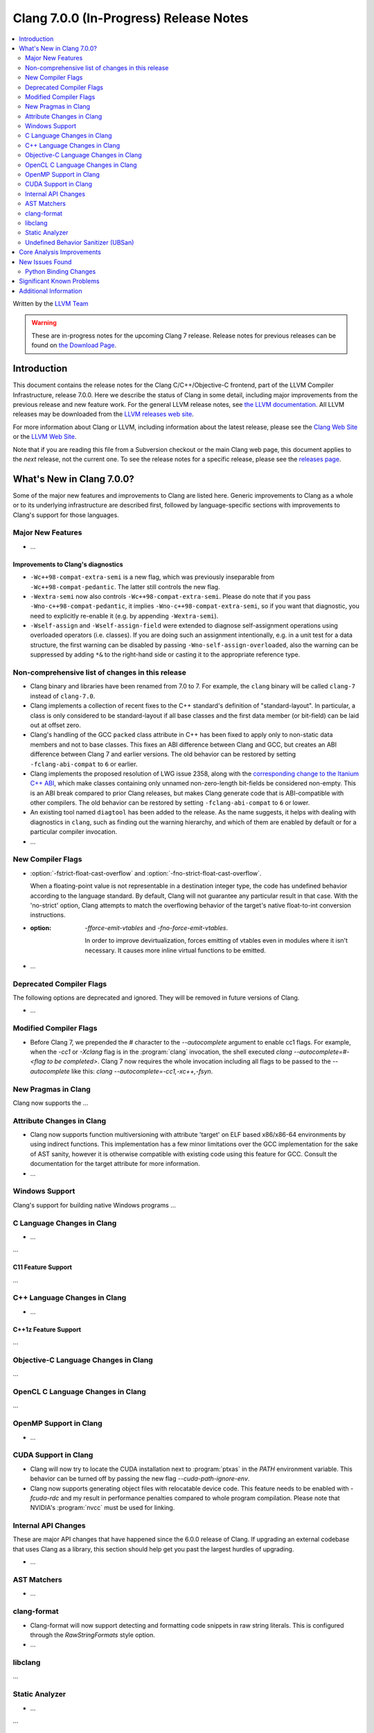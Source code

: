 =======================================
Clang 7.0.0 (In-Progress) Release Notes
=======================================

.. contents::
   :local:
   :depth: 2

Written by the `LLVM Team <http://llvm.org/>`_

.. warning::

   These are in-progress notes for the upcoming Clang 7 release.
   Release notes for previous releases can be found on
   `the Download Page <http://releases.llvm.org/download.html>`_.

Introduction
============

This document contains the release notes for the Clang C/C++/Objective-C
frontend, part of the LLVM Compiler Infrastructure, release 7.0.0. Here we
describe the status of Clang in some detail, including major
improvements from the previous release and new feature work. For the
general LLVM release notes, see `the LLVM
documentation <http://llvm.org/docs/ReleaseNotes.html>`_. All LLVM
releases may be downloaded from the `LLVM releases web
site <http://llvm.org/releases/>`_.

For more information about Clang or LLVM, including information about the
latest release, please see the `Clang Web Site <http://clang.llvm.org>`_ or the
`LLVM Web Site <http://llvm.org>`_.

Note that if you are reading this file from a Subversion checkout or the
main Clang web page, this document applies to the *next* release, not
the current one. To see the release notes for a specific release, please
see the `releases page <http://llvm.org/releases/>`_.

What's New in Clang 7.0.0?
==========================

Some of the major new features and improvements to Clang are listed
here. Generic improvements to Clang as a whole or to its underlying
infrastructure are described first, followed by language-specific
sections with improvements to Clang's support for those languages.

Major New Features
------------------

-  ...

Improvements to Clang's diagnostics
^^^^^^^^^^^^^^^^^^^^^^^^^^^^^^^^^^^

- ``-Wc++98-compat-extra-semi`` is a new flag, which was previously inseparable
  from ``-Wc++98-compat-pedantic``. The latter still controls the new flag.

- ``-Wextra-semi`` now also controls ``-Wc++98-compat-extra-semi``.
  Please do note that if you pass ``-Wno-c++98-compat-pedantic``, it implies
  ``-Wno-c++98-compat-extra-semi``, so if you want that diagnostic, you need
  to explicitly re-enable it (e.g. by appending ``-Wextra-semi``).

- ``-Wself-assign`` and ``-Wself-assign-field`` were extended to diagnose
  self-assignment operations using overloaded operators (i.e. classes).
  If you are doing such an assignment intentionally, e.g. in a unit test for
  a data structure, the first warning can be disabled by passing
  ``-Wno-self-assign-overloaded``, also the warning can be suppressed by adding
  ``*&`` to the right-hand side or casting it to the appropriate reference type.

Non-comprehensive list of changes in this release
-------------------------------------------------

- Clang binary and libraries have been renamed from 7.0 to 7.
  For example, the ``clang`` binary will be called ``clang-7``
  instead of ``clang-7.0``.

- Clang implements a collection of recent fixes to the C++ standard's definition
  of "standard-layout". In particular, a class is only considered to be
  standard-layout if all base classes and the first data member (or bit-field)
  can be laid out at offset zero.

- Clang's handling of the GCC ``packed`` class attribute in C++ has been fixed
  to apply only to non-static data members and not to base classes. This fixes
  an ABI difference between Clang and GCC, but creates an ABI difference between
  Clang 7 and earlier versions. The old behavior can be restored by setting
  ``-fclang-abi-compat`` to ``6`` or earlier.

- Clang implements the proposed resolution of LWG issue 2358, along with the
  `corresponding change to the Itanium C++ ABI
  <https://github.com/itanium-cxx-abi/cxx-abi/pull/51>`_, which make classes
  containing only unnamed non-zero-length bit-fields be considered non-empty.
  This is an ABI break compared to prior Clang releases, but makes Clang
  generate code that is ABI-compatible with other compilers. The old
  behavior can be restored by setting ``-fclang-abi-compat`` to ``6`` or
  lower.

- An existing tool named ``diagtool`` has been added to the release. As the
  name suggests, it helps with dealing with diagnostics in ``clang``, such as
  finding out the warning hierarchy, and which of them are enabled by default
  or for a particular compiler invocation.

- ...

New Compiler Flags
------------------

- :option:`-fstrict-float-cast-overflow` and
  :option:`-fno-strict-float-cast-overflow`.

  When a floating-point value is not representable in a destination integer
  type, the code has undefined behavior according to the language standard. By
  default, Clang will not guarantee any particular result in that case. With the
  'no-strict' option, Clang attempts to match the overflowing behavior of the
  target's native float-to-int conversion instructions.

- :option: `-fforce-emit-vtables` and `-fno-force-emit-vtables`.

   In order to improve devirtualization, forces emitting of vtables even in
   modules where it isn't necessary. It causes more inline virtual functions
   to be emitted.

- ...

Deprecated Compiler Flags
-------------------------

The following options are deprecated and ignored. They will be removed in
future versions of Clang.

- ...

Modified Compiler Flags
-----------------------

- Before Clang 7, we prepended the `#` character to the `--autocomplete`
  argument to enable cc1 flags. For example, when the `-cc1` or `-Xclang` flag
  is in the :program:`clang` invocation, the shell executed
  `clang --autocomplete=#-<flag to be completed>`. Clang 7 now requires the
  whole invocation including all flags to be passed to the `--autocomplete` like
  this: `clang --autocomplete=-cc1,-xc++,-fsyn`.

New Pragmas in Clang
--------------------

Clang now supports the ...


Attribute Changes in Clang
--------------------------

- Clang now supports function multiversioning with attribute 'target' on ELF
  based x86/x86-64 environments by using indirect functions. This implementation
  has a few minor limitations over the GCC implementation for the sake of AST
  sanity, however it is otherwise compatible with existing code using this
  feature for GCC. Consult the documentation for the target attribute for more
  information.

- ...

Windows Support
---------------

Clang's support for building native Windows programs ...


C Language Changes in Clang
---------------------------

- ...

...

C11 Feature Support
^^^^^^^^^^^^^^^^^^^

...

C++ Language Changes in Clang
-----------------------------

- ...

C++1z Feature Support
^^^^^^^^^^^^^^^^^^^^^

...

Objective-C Language Changes in Clang
-------------------------------------

...

OpenCL C Language Changes in Clang
----------------------------------

...

OpenMP Support in Clang
----------------------------------

- ...

CUDA Support in Clang
---------------------

- Clang will now try to locate the CUDA installation next to :program:`ptxas`
  in the `PATH` environment variable. This behavior can be turned off by passing
  the new flag `--cuda-path-ignore-env`.

- Clang now supports generating object files with relocatable device code. This
  feature needs to be enabled with `-fcuda-rdc` and my result in performance
  penalties compared to whole program compilation. Please note that NVIDIA's
  :program:`nvcc` must be used for linking.

Internal API Changes
--------------------

These are major API changes that have happened since the 6.0.0 release of
Clang. If upgrading an external codebase that uses Clang as a library,
this section should help get you past the largest hurdles of upgrading.

-  ...

AST Matchers
------------

- ...

clang-format
------------

- Clang-format will now support detecting and formatting code snippets in raw
  string literals.  This is configured through the `RawStringFormats` style
  option.

- ...

libclang
--------

...


Static Analyzer
---------------

- ...

...

Undefined Behavior Sanitizer (UBSan)
------------------------------------

* ...

Core Analysis Improvements
==========================

- ...

New Issues Found
================

- ...

Python Binding Changes
----------------------

The following methods have been added:

-  ...

Significant Known Problems
==========================

Additional Information
======================

A wide variety of additional information is available on the `Clang web
page <http://clang.llvm.org/>`_. The web page contains versions of the
API documentation which are up-to-date with the Subversion version of
the source code. You can access versions of these documents specific to
this release by going into the "``clang/docs/``" directory in the Clang
tree.

If you have any questions or comments about Clang, please feel free to
contact us via the `mailing
list <http://lists.llvm.org/mailman/listinfo/cfe-dev>`_.
